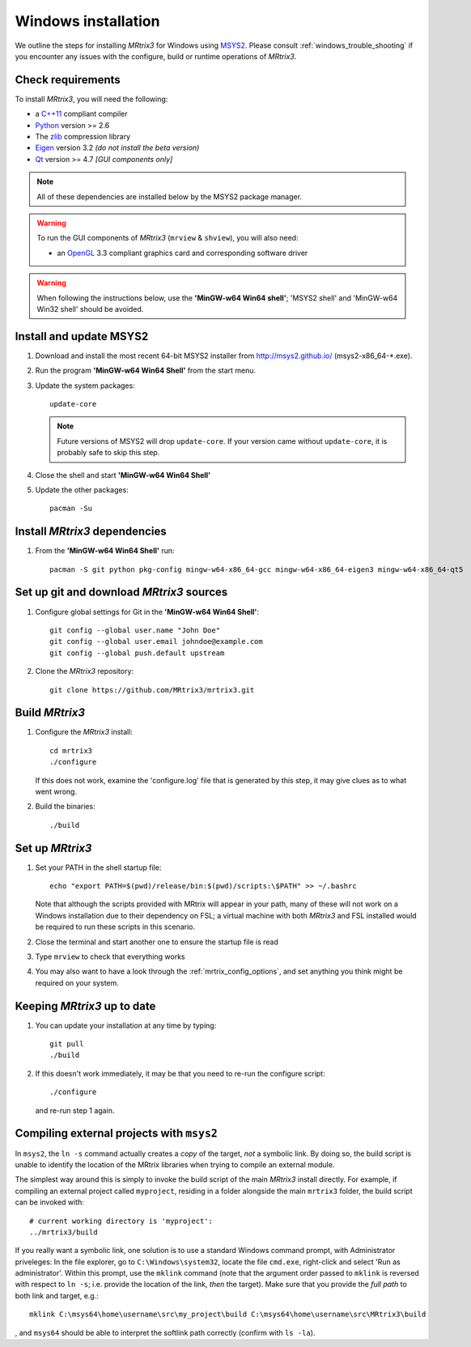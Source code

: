 =============
Windows installation
=============


We outline the steps for installing *MRtrix3* for Windows using `MSYS2 <http://sourceforge.net/p/msys2/wiki/MSYS2%20introduction/>`__. 
Please consult :ref:`windows_trouble_shooting` if you encounter any issues with the configure, build
or runtime operations of *MRtrix3*.

Check requirements
------------------

To install *MRtrix3*, you will need the following:

-  a `C++11 <https://en.wikipedia.org/wiki/C%2B%2B11>`__ compliant
   compiler
-  `Python <https://www.python.org/>`__ version >= 2.6
-  The `zlib <http://www.zlib.net/>`__ compression library
-  `Eigen <http://eigen.tuxfamily.org>`__ version 3.2 *(do not install the beta version)*
-  `Qt <http://www.qt.io/>`__ version >= 4.7 *[GUI components only]*

.. NOTE::
    All of these dependencies are installed below by the MSYS2 package manager.

.. WARNING:: 
    To run the GUI components of *MRtrix3* (``mrview`` & ``shview``), you will also need:

    -  an `OpenGL <https://en.wikipedia.org/wiki/OpenGL>`__ 3.3 compliant graphics card and corresponding software driver 

.. WARNING:: 
    When following the instructions below, use the **'MinGW-w64 Win64 shell'**; 'MSYS2 shell' and 'MinGW-w64 Win32 shell' should be avoided.

Install and update MSYS2
------------------------

1. Download and install the most recent 64-bit MSYS2 installer from
   http://msys2.github.io/ (msys2-x86\_64-\*.exe).

2. Run the program **'MinGW-w64 Win64 Shell'** from the start menu.

3. Update the system packages:

   ::

       update-core
   
   .. NOTE::
    Future versions of MSYS2 will drop ``update-core``. If your version came without ``update-core``, it is probably safe to skip this step.

4. Close the shell and start **'MinGW-w64 Win64 Shell'**
   
5. Update the other packages:

   ::

       pacman -Su

Install *MRtrix3* dependencies
----------------------------

1. From the **'MinGW-w64 Win64 Shell'** run:

   ::

       pacman -S git python pkg-config mingw-w64-x86_64-gcc mingw-w64-x86_64-eigen3 mingw-w64-x86_64-qt5

Set up git and download *MRtrix3* sources
---------------------------------------

1. Configure global settings for Git in the **'MinGW-w64 Win64 Shell'**:

   ::

       git config --global user.name "John Doe"
       git config --global user.email johndoe@example.com
       git config --global push.default upstream

2. Clone the *MRtrix3* repository:

   ::

       git clone https://github.com/MRtrix3/mrtrix3.git

Build *MRtrix3*
-------------

1. Configure the *MRtrix3* install:

   ::

       cd mrtrix3
       ./configure

   If this does not work, examine the 'configure.log' file that is
   generated by this step, it may give clues as to what went wrong.

2. Build the binaries:

   ::

       ./build

Set up *MRtrix3*
--------------

1. Set your PATH in the shell startup file:

   ::

       echo "export PATH=$(pwd)/release/bin:$(pwd)/scripts:\$PATH" >> ~/.bashrc

   Note that although the scripts provided with MRtrix will appear in
   your path, many of these will not work on a Windows installation due
   to their dependency on FSL; a virtual machine with both *MRtrix3* and
   FSL installed would be required to run these scripts in this scenario.

2. Close the terminal and start another one to ensure the startup file
   is read

3. Type ``mrview`` to check that everything works

4. You may also want to have a look through the :ref:`mrtrix_config_options`, and set anything you think
   might be required on your system.

Keeping *MRtrix3* up to date
--------------------------

1. You can update your installation at any time by typing:

   ::

       git pull
       ./build

2. If this doesn't work immediately, it may be that you need to re-run
   the configure script:

   ::

       ./configure

   and re-run step 1 again.

Compiling external projects with ``msys2``
------------------------------------------

In ``msys2``, the ``ln -s`` command actually creates a *copy* of the
target, *not* a symbolic link. By doing so, the build script is unable
to identify the location of the MRtrix libraries when trying to compile
an external module.

The simplest way around this is simply to invoke the build script of the main
*MRtrix3* install directly. For example, if compiling an external project called
``myproject``, residing in a folder alongside the main ``mrtrix3`` folder, the
build script can be invoked with::

    # current working directory is 'myproject':
    ../mrtrix3/build

If you really want a symbolic link, one solution is to use a standard Windows
command prompt, with Administrator priveleges: In the file explorer, go to
``C:\Windows\system32``, locate the file ``cmd.exe``, right-click and
select 'Run as administrator'. Within this prompt, use the ``mklink``
command (note that the argument order passed to ``mklink`` is reversed
with respect to ``ln -s``; i.e. provide the location of the link, *then*
the target). Make sure that you provide the *full path* to both link and
target, e.g.:

::

        mklink C:\msys64\home\username\src\my_project\build C:\msys64\home\username\src\MRtrix3\build

, and ``msys64`` should be able to interpret the softlink path correctly
(confirm with ``ls -la``).

